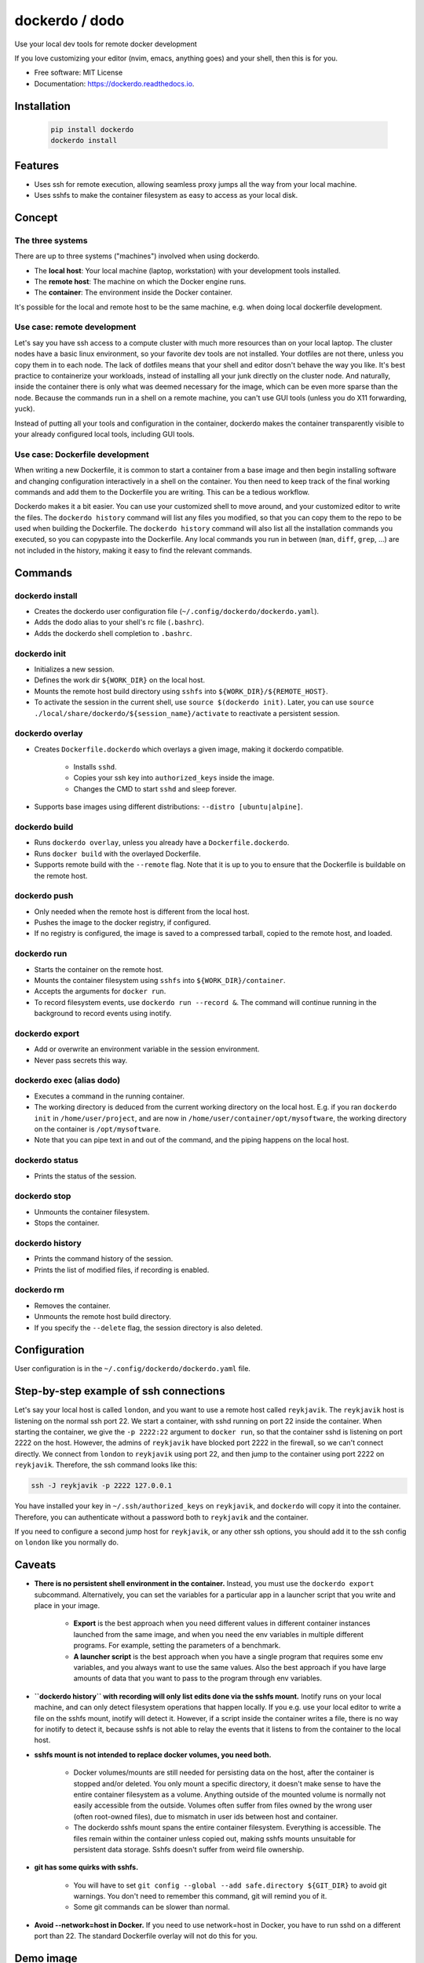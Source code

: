 ===============
dockerdo / dodo
===============

.. image:: https://img.shields.io/pypi/v/dockerdo.svg
        :target: https://pypi.python.org/pypi/dockerdo

.. image:: https://readthedocs.org/projects/dockerdo/badge/?version=latest
        :target: https://dockerdo.readthedocs.io/en/latest/?version=latest
        :alt: Documentation Status


Use your local dev tools for remote docker development

If you love customizing your editor (nvim, emacs, anything goes) and your shell, then this is for you.

* Free software: MIT License
* Documentation: https://dockerdo.readthedocs.io.

Installation
------------

  .. code-block:: bash

    pip install dockerdo
    dockerdo install

Features
--------

* Uses ssh for remote execution, allowing seamless proxy jumps all the way from your local machine.
* Uses sshfs to make the container filesystem as easy to access as your local disk.

Concept
--------

The three systems
^^^^^^^^^^^^^^^^^

There are up to three systems ("machines") involved when using dockerdo.

* The **local host**: Your local machine (laptop, workstation) with your development tools installed.
* The **remote host**: The machine on which the Docker engine runs.
* The **container**: The environment inside the Docker container.

It's possible for the local and remote host to be the same machine, e.g. when doing local dockerfile development.

Use case: remote development
^^^^^^^^^^^^^^^^^^^^^^^^^^^^

Let's say you have ssh access to a compute cluster with much more resources than on your local laptop.
The cluster nodes have a basic linux environment, so your favorite dev tools are not installed.
Your dotfiles are not there, unless you copy them in to each node.
The lack of dotfiles means that your shell and editor dosn't behave the way you like.
It's best practice to containerize your workloads, instead of installing all your junk directly on the cluster node.
And naturally, inside the container there is only what was deemed necessary for the image, which can be even more sparse than the node.
Because the commands run in a shell on a remote machine, you can't use GUI tools (unless you do X11 forwarding, yuck).

Instead of putting all your tools and configuration in the container,
dockerdo makes the container transparently visible to your already configured local tools, including GUI tools.

Use case: Dockerfile development
^^^^^^^^^^^^^^^^^^^^^^^^^^^^^^^^

When writing a new Dockerfile, it is common to start a container from a base image and then begin installing software and changing configuration interactively in a shell on the container.
You then need to keep track of the final working commands and add them to the Dockerfile you are writing.
This can be a tedious workflow.

Dockerdo makes it a bit easier.
You can use your customized shell to move around, and your customized editor to write the files.
The ``dockerdo history`` command will list any files you modified, so that you can copy them to the repo to be used when building the Dockerfile.
The ``dockerdo history`` command will also list all the installation commands you executed, so you can copypaste into the Dockerfile.
Any local commands you run in between (``man``, ``diff``, ``grep``, ...) are not included in the history, making it easy to find the relevant commands.

Commands
--------

dockerdo install
^^^^^^^^^^^^^^^^

* Creates the dockerdo user configuration file (``~/.config/dockerdo/dockerdo.yaml``).
* Adds the dodo alias to your shell's rc file (``.bashrc``).
* Adds the dockerdo shell completion to ``.bashrc``.

dockerdo init
^^^^^^^^^^^^^

* Initializes a new session.
* Defines the work dir ``${WORK_DIR}`` on the local host.
* Mounts the remote host build directory using ``sshfs`` into ``${WORK_DIR}/${REMOTE_HOST}``.
* To activate the session in the current shell, use ``source $(dockerdo init)``.
  Later, you can use ``source ./local/share/dockerdo/${session_name}/activate`` to reactivate a persistent session.

dockerdo overlay
^^^^^^^^^^^^^^^^

* Creates ``Dockerfile.dockerdo`` which overlays a given image, making it dockerdo compatible.

    * Installs ``sshd``.
    * Copies your ssh key into ``authorized_keys`` inside the image.
    * Changes the CMD to start ``sshd`` and sleep forever.

* Supports base images using different distributions: ``--distro [ubuntu|alpine]``.

dockerdo build
^^^^^^^^^^^^^^

* Runs ``dockerdo overlay``, unless you already have a ``Dockerfile.dockerdo``.
* Runs ``docker build`` with the overlayed Dockerfile.
* Supports remote build with the ``--remote`` flag.
  Note that it is up to you to ensure that the Dockerfile is buildable on the remote host.

dockerdo push
^^^^^^^^^^^^^

* Only needed when the remote host is different from the local host.
* Pushes the image to the docker registry, if configured.
* If no registry is configured, the image is saved to a compressed tarball, copied to the remote host, and loaded.

dockerdo run
^^^^^^^^^^^^

* Starts the container on the remote host.
* Mounts the container filesystem using ``sshfs`` into ``${WORK_DIR}/container``.
* Accepts the arguments for ``docker run``.
* To record filesystem events, use ``dockerdo run --record &``.
  The command will continue running in the background to record events using inotify.

dockerdo export
^^^^^^^^^^^^^^^

* Add or overwrite an environment variable in the session environment.
* Never pass secrets this way.

dockerdo exec (alias dodo)
^^^^^^^^^^^^^^^^^^^^^^^^^^

* Executes a command in the running container.
* The working directory is deduced from the current working directory on the local host.
  E.g. if you ran ``dockerdo init`` in ``/home/user/project``, and are now in ``/home/user/container/opt/mysoftware``,
  the working directory on the container is ``/opt/mysoftware``.
* Note that you can pipe text in and out of the command, and the piping happens on the local host.

dockerdo status
^^^^^^^^^^^^^^^

* Prints the status of the session.

dockerdo stop
^^^^^^^^^^^^^

* Unmounts the container filesystem.
* Stops the container.

dockerdo history
^^^^^^^^^^^^^^^^

* Prints the command history of the session.
* Prints the list of modified files, if recording is enabled.

dockerdo rm
^^^^^^^^^^^

* Removes the container.
* Unmounts the remote host build directory.
* If you specify the ``--delete`` flag, the session directory is also deleted.

Configuration
-------------

User configuration is in the ``~/.config/dockerdo/dockerdo.yaml`` file.

Step-by-step example of ssh connections
---------------------------------------

Let's say your local host is called ``london``, and you want to use a remote host called ``reykjavik``.
The ``reykjavik`` host is listening on the normal ssh port 22.
We start a container, with sshd running on port 22 inside the container.
When starting the container, we give the ``-p 2222:22`` argument to ``docker run``, so that the container sshd is listening on port 2222 on the host.
However, the admins of ``reykjavik`` have blocked port 2222 in the firewall, so we can't connect directly.
We connect from ``london`` to ``reykjavik`` using port 22, and then jump to the container using port 2222 on ``reykjavik``.
Therefore, the ssh command looks like this:

.. code-block:: bash

    ssh -J reykjavik -p 2222 127.0.0.1

You have installed your key in ``~/.ssh/authorized_keys`` on ``reykjavik``, and ``dockerdo`` will copy it into the container.
Therefore, you can authenticate without a password both to ``reykjavik`` and the container.

If you need to configure a second jump host for ``reykjavik``, or any other ssh options, you should add it to the ssh config on ``london`` like you normally do.


Caveats
-------

* **There is no persistent shell environment in the container.**
  Instead, you must use the ``dockerdo export`` subcommand.
  Alternatively, you can set the variables for a particular app in a launcher script that you write and place in your image.

    * **Export** is the best approach when you need different values in different container instances launched from the same image,
      and when you need the env variables in multiple different programs. For example, setting the parameters of a benchmark.
    * **A launcher script** is the best approach when you have a single program that requires some env variables,
      and you always want to use the same values. Also the best approach if you have large amounts of data that you want to pass to the program through env variables.

* **``dockerdo history`` with recording will only list edits done via the sshfs mount.**
  Inotify runs on your local machine, and can only detect filesystem operations that happen locally.
  If you e.g. use your local editor to write a file on the sshfs mount, inotify will detect it.
  However, if a script inside the container writes a file, there is no way for inotify to detect it, because sshfs is not able to relay the events that it listens to from the container to the local host.

* **sshfs mount is not intended to replace docker volumes, you need both.**

    * Docker volumes/mounts are still needed for persisting data on the host, after the container is stopped and/or deleted.
      You only mount a specific directory, it doesn't make sense to have the entire container filesystem as a volume.
      Anything outside of the mounted volume is normally not easily accessible from the outside.
      Volumes often suffer from files owned by the wrong user (often root-owned files), due to mismatch in user ids between host and container.
    * The dockerdo sshfs mount spans the entire container filesystem. Everything is accessible.
      The files remain within the container unless copied out, making sshfs mounts unsuitable for persistent data storage.
      Sshfs doesn't suffer from weird file ownership.

* **git has some quirks with sshfs.**

    * You will have to set ``git config --global --add safe.directory ${GIT_DIR}`` to avoid git warnings.
      You don't need to remember this command, git will remind you of it.
    * Some git commands can be slower than normal.

* **Avoid --network=host in Docker.**
  If you need to use network=host in Docker, you have to run sshd on a different port than 22.
  The standard Dockerfile overlay will not do this for you.


Demo image
----------

Click to enlarge

.. image:: docs/demo.png
   :width: 100%
